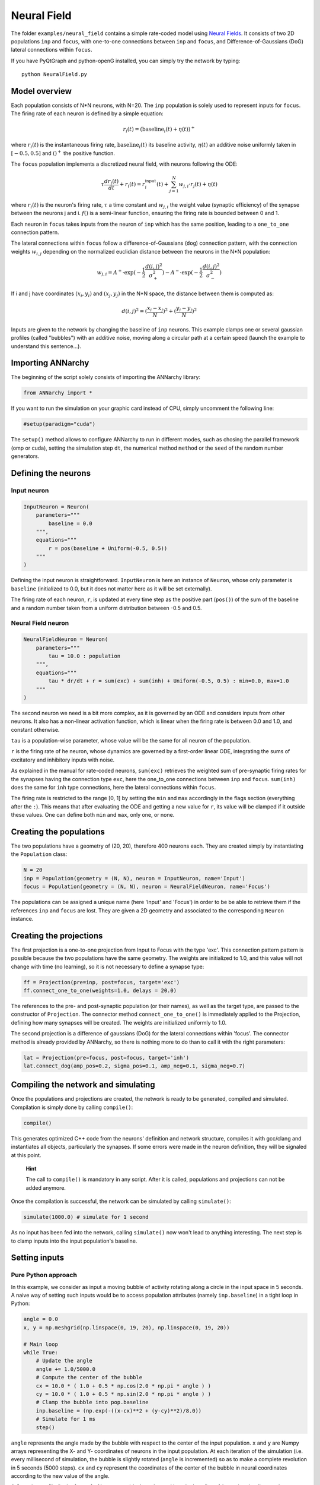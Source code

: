 
Neural Field
============

The folder ``examples/neural_field`` contains a simple rate-coded model
using `Neural
Fields <http://www.scholarpedia.org/article/Neural_fields>`__. It
consists of two 2D populations ``inp`` and ``focus``, with one-to-one
connections between ``inp`` and ``focus``, and Difference-of-Gaussians
(DoG) lateral connections within ``focus``.

If you have PyQtGraph and python-openG installed, you can simply try the
network by typing:

::

    python NeuralField.py

Model overview
--------------

Each population consists of N\*N neurons, with N=20. The ``inp``
population is solely used to represent inputs for ``focus``. The firing
rate of each neuron is defined by a simple equation:

.. math:: r_i(t) = (\text{baseline}_i(t) + \eta(t))^+

where :math:`r_i(t)` is the instantaneous firing rate,
:math:`\text{baseline}_i(t)` its baseline activity, :math:`\eta(t)` an
additive noise uniformly taken in :math:`[-0.5, 0.5]` and :math:`()^+`
the positive function.

The ``focus`` population implements a discretized neural field, with
neurons following the ODE:

.. math:: \tau \frac{d r_i(t)}{dt} + r_i(t) = r^\text{input}_i(t) + \sum_{j=1}^{N} w_{j, i} \cdot r_j(t) + \eta(t)

where :math:`r_i(t)` is the neuron's firing rate, :math:`\tau` a time
constant and :math:`w_{j, i}` the weight value (synaptic efficiency) of
the synapse between the neurons j and i. :math:`f()` is a semi-linear
function, ensuring the firing rate is bounded between 0 and 1.

Each neuron in ``focus`` takes inputs from the neuron of ``inp`` which
has the same position, leading to a ``one_to_one`` connection pattern.

The lateral connections within ``focus`` follow a
difference-of-Gaussians (``dog``) connection pattern, with the
connection weights :math:`w_{i,j}` depending on the normalized euclidian
distance between the neurons in the N\*N population:

.. math:: w_{j, i} = A^+ \cdot \exp(-\frac{1}{2}\frac{d(i, j)^2}{\sigma_+^2}) -  A^- \cdot \exp(-\frac{1}{2}\frac{d(i, j)^2}{\sigma_-^2})

If i and j have coordinates :math:`(x_i, y_i)` and :math:`(x_j, y_j)` in
the N\*N space, the distance between them is computed as:

.. math:: d(i, j)^2 = (\frac{x_i - x_j}{N})^2 + (\frac{y_i - y_j}{N})^2

Inputs are given to the network by changing the baseline of ``inp``
neurons. This example clamps one or several gaussian profiles (called
"bubbles") with an additive noise, moving along a circular path at a
certain speed (launch the example to understand this sentence...).

Importing ANNarchy
------------------

The beginning of the script solely consists of importing the ANNarchy
library:

.. code:: python

    from ANNarchy import *

If you want to run the simulation on your graphic card instead of CPU,
simply uncomment the following line:

.. code:: python

    #setup(paradigm="cuda")

The ``setup()`` method allows to configure ANNarchy to run in different
modes, such as chosing the parallel framework (omp or cuda), setting the
simulation step ``dt``, the numerical method ``method`` or the ``seed``
of the random number generators.

Defining the neurons
--------------------

Input neuron
~~~~~~~~~~~~

.. code:: python

    InputNeuron = Neuron(   
        parameters="""
            baseline = 0.0
        """,
        equations="""
            r = pos(baseline + Uniform(-0.5, 0.5))
        """ 
    )

Defining the input neuron is straightforward. ``InputNeuron`` is here an
instance of ``Neuron``, whose only parameter is ``baseline``
(initialized to 0.0, but it does not matter here as it will be set
externally).

The firing rate of each neuron, ``r``, is updated at every time step as
the positive part (``pos()``) of the sum of the baseline and a random
number taken from a uniform distribution between -0.5 and 0.5.

Neural Field neuron
~~~~~~~~~~~~~~~~~~~

.. code:: python

    NeuralFieldNeuron = Neuron(
        parameters=""" 
            tau = 10.0 : population
        """,
        equations="""
            tau * dr/dt + r = sum(exc) + sum(inh) + Uniform(-0.5, 0.5) : min=0.0, max=1.0
        """
    )

The second neuron we need is a bit more complex, as it is governed by an
ODE and considers inputs from other neurons. It also has a non-linear
activation function, which is linear when the firing rate is between 0.0
and 1.0, and constant otherwise.

``tau`` is a population-wise parameter, whose value will be the same for
all neuron of the population.

``r`` is the firing rate of he neuron, whose dynamics are governed by a
first-order linear ODE, integrating the sums of excitatory and
inhibitory inputs with noise.

As explained in the manual for rate-coded neurons, ``sum(exc)``
retrieves the weighted sum of pre-synaptic firing rates for the synapses
having the connection type ``exc``, here the one\_to\_one connections
between ``inp`` and ``focus``. ``sum(inh)`` does the same for ``inh``
type connections, here the lateral connections within ``focus``.

The firing rate is restricted to the range [0, 1] by setting the ``min``
and ``max`` accordingly in the flags section (everything after the
``:``). This means that after evaluating the ODE and getting a new value
for ``r``, its value will be clamped if it outside these values. One can
define both ``min`` and ``max``, only one, or none.

Creating the populations
------------------------

The two populations have a geometry of (20, 20), therefore 400 neurons
each. They are created simply by instantiating the ``Population`` class:

.. code:: python

    N = 20
    inp = Population(geometry = (N, N), neuron = InputNeuron, name='Input')
    focus = Population(geometry = (N, N), neuron = NeuralFieldNeuron, name='Focus')

The populations can be assigned a unique name (here 'Input' and 'Focus')
in order to be be able to retrieve them if the references ``inp`` and
``focus`` are lost. They are given a 2D geometry and associated to the
corresponding ``Neuron`` instance.

Creating the projections
------------------------

The first projection is a one-to-one projection from Input to Focus with
the type 'exc'. This connection pattern pattern is possible because the
two populations have the same geometry. The weights are initialized to
1.0, and this value will not change with time (no learning), so it is
not necessary to define a synapse type:

.. code:: python

    ff = Projection(pre=inp, post=focus, target='exc')
    ff.connect_one_to_one(weights=1.0, delays = 20.0)


The references to the pre- and post-synaptic population (or their
names), as well as the target type, are passed to the constructor of
``Projection``. The connector method ``connect_one_to_one()`` is
immediately applied to the Projection, defining how many synapses will
be created. The weights are initialized uniformly to 1.0.

The second projection is a difference of gaussians (DoG) for the lateral
connections within 'focus'. The connector method is already provided by
ANNarchy, so there is nothing more to do than to call it with the right
parameters:

.. code:: python

    lat = Projection(pre=focus, post=focus, target='inh')
    lat.connect_dog(amp_pos=0.2, sigma_pos=0.1, amp_neg=0.1, sigma_neg=0.7)



Compiling the network and simulating
------------------------------------

Once the populations and projections are created, the network is ready
to be generated, compiled and simulated. Compilation is simply done by
calling ``compile()``:

.. code:: python

    compile()

This generates optimized C++ code from the neurons' definition and
network structure, compiles it with gcc/clang and instantiates all
objects, particularly the synapses. If some errors were made in the
neuron definition, they will be signaled at this point.

    **Hint**

    The call to ``compile()`` is mandatory in any script. After it is
    called, populations and projections can not be added anymore.

Once the compilation is successful, the network can be simulated by
calling ``simulate()``:

.. code:: python

    simulate(1000.0) # simulate for 1 second

As no input has been fed into the network, calling ``simulate()`` now
won't lead to anything interesting. The next step is to clamp inputs
into the input population's baseline.

Setting inputs
--------------

Pure Python approach
~~~~~~~~~~~~~~~~~~~~

In this example, we consider as input a moving bubble of activity
rotating along a circle in the input space in 5 seconds. A naive way of
setting such inputs would be to access population attributes (namely
``inp.baseline``) in a tight loop in Python:

.. code:: python

    angle = 0.0
    x, y = np.meshgrid(np.linspace(0, 19, 20), np.linspace(0, 19, 20))

    # Main loop
    while True:
        # Update the angle
        angle += 1.0/5000.0
        # Compute the center of the bubble
        cx = 10.0 * ( 1.0 + 0.5 * np.cos(2.0 * np.pi * angle ) )
        cy = 10.0 * ( 1.0 + 0.5 * np.sin(2.0 * np.pi * angle ) )
        # Clamp the bubble into pop.baseline
        inp.baseline = (np.exp(-((x-cx)**2 + (y-cy)**2)/8.0))
        # Simulate for 1 ms
        step()  

``angle`` represents the angle made by the bubble with respect to the
center of the input population. ``x`` and ``y`` are Numpy arrays
representing the X- and Y- coordinates of neurons in the input
population. At each iteration of the simulation (i.e. every millisecond
of simulation, the bubble is slightly rotated (``angle`` is incremented)
so as to make a complete revolution in 5 seconds (5000 steps). ``cx``
and ``cy`` represent the coordinates of the center of the bubble in
neural coordinates according to the new value of the angle.

A Gaussian profile (in the form of a Numpy array) is then clamped into
the baseline of ``inp`` using the distance between each neuron of the
population (``x`` and ``y``) and the center of the bubble. Last, a
single simulation step is performed using ``step()``, before the whole
process starts again until the user quits. ``step()`` is equivalent to
``simulate(1)``, although a little bit faster as it does not check
anything.

Although this approach works, you would observe that it is very slow:
the computation of the bubble and its feeding into ``InputPop`` takes
much more time than the call to ``step()``. The interest of using a
parallel simulator disappears. This is due to the fact that Python is
knowingly bad at performing tight loops because of its interpreted
nature. If the ``while`` loop were compiled from C code, the computation
would be much more efficient. This is what Cython brings you.

Cython approach
~~~~~~~~~~~~~~~

**Generalities on Cython**

The Cython approach requires to write Cython-specific code in a ``.pyx``
file, generate the corresponding C code with Python access methods,
compile it and later import it into your Python code.

Happily, the Cython syntax is very close to Python. In the most basic
approach, it is simply Python code with a couple of type declarations.
Instead of:

.. code:: python

    bar = 1
    foo = np.ones((10, 10))

you would write in Cython:

.. code:: cython

    cdef int bar = 1
    cdef np.ndarray foo = np.ones((10, 10))

By specifing the type of a variable (which can not be changed later
contrary to Python), you help Cython generate optimized C code, what can
lead in some cases to speedups up to 100x. The rest of the syntax
(indentation, for loops, if...) is the same as in Python.

You can als import any Python module in your Cython code. Some modules
(importantly Numpy) even provide a Cython interface where the equivalent
Cython code can be directly imported (so it becomes very fast to use).

The whole compilation procedure is very easy. One particularly simple
approach is to use the ``pyximport`` module shipped with Cython. Let us
suppose you wrote a ``dummy()`` method in a Cython file named
``TestModule.pyx``. All you need to use this method in your python code
is to write:

.. code:: python

    import pyximport; pyximport.install()
    from TestModule import dummy
    dummy()

``pyximport`` takes care of the compilation process (but emits quite a
lot of warnings that can be ignored), and allows to import
``TestModule`` as if it were a regular Python module. Please refer to
the `Cython documentation <http://docs.cython.org>`__ to know more.

**Moving bubbles in Cython**

The file ``BubbleWorld.pyx`` defines a ``World`` class able to rotate
the bubble for a specified duration.

.. code:: cython

    import numpy as np
    cimport numpy as np

At the beginning of the file, numpy is imported once as a normal Python
module with ``import``, and once as a Cython module with ``cimport``.
This allows our Cython module to access directly the internal
representations of Numpy without going through the Python interpreter.

We can then define a ``World`` class taking as parameters:

-  the population which will be used as input (here ``Input``),
-  several arguments such as ``radius``, ``sigma`` and ``period`` which
   allow to parameterize the behavior of the rotating bubble,
-  ``func`` which is the Python method that will be called at each time
   step, i.e.e the ``step()`` method of ANNarchy.

.. code:: cython

    cdef class World:
        " Environment class allowing to clamp a rotating bubble into the baseline of a population."
        
        cdef pop # Input population
        cdef func # Function to call

        cdef float angle # Current angle
        cdef float radius # Radius of the circle 
        cdef float sigma # Width of the bubble
        cdef float period # Number of steps needed to make one revolution

        cdef np.ndarray xx, yy # indices
        cdef float cx, cy, midw, midh
        cdef np.ndarray data 
        
        def __cinit__(self, population, radius, sigma, period, func):
            " Constructor"
            self.pop = population
            self.func=func
            self.angle = 0.0
            self.radius = radius
            self.sigma = sigma
            self.period = period
            cdef np.ndarray x = np.linspace(0, self.pop.geometry[0]-1, self.pop.geometry[0])
            cdef np.ndarray y = np.linspace(0, self.pop.geometry[1]-1, self.pop.geometry[1])
            self.xx, self.yy = np.meshgrid(x, y)
            self.midw = self.pop.geometry[0]/2
            self.midh = self.pop.geometry[1]/2
        
        def rotate(self, int duration):
            " Rotates the bubble for the given duration"
            cdef int t
            for t in xrange(duration):
                # Update the angle
                self.angle += 1.0/self.period
                # Compute the center of the bubble
                self.cx = self.midw * ( 1.0 + self.radius * np.cos(2.0 * np.pi * self.angle ) )
                self.cy = self.midh * ( 1.0 + self.radius * np.sin(2.0 * np.pi * self.angle ) )
                # Create the bubble
                self.data = (np.exp(-((self.xx-self.cx)**2 + (self.yy-self.cy)**2)/2.0/self.sigma**2))
                # Clamp the bubble into pop.baseline
                self.pop.baseline = self.data
                # Simulate for 1 step
                self.func()  

Although this tutorial won't go into much detail, you can note the
following:

-  The data given to or initialized in the constructor are previously
   declared (with their type) as attributes of the class. This way,
   Cython knows at the compilation time which operations are possible on
   them, which amount of memory to allocate and so on, resulting in a
   more efficient implementation.
-  The input population (``self.pop``) can be accessed as a normal
   Python object. In particular, self.pop.geometry is used in the
   constructor to initialize the meshgrid.
-  The method ``rotate()`` performs the simulation for the given
   duration (in steps, not milliseconds). Its content is relatively
   similar to the Python version.

**Running the simulation**

Once the environment has been defined, the simulation can be executed.
The following code, to be placed after the network definition, performs
a simulation of the network, taking inputs from ``BubbleWorld.pyx``,
during 2 seconds:

.. code:: python

    if __name__ == "__main__":
        # Compile the network
        compile()

        # Create the environment
        import pyximport; pyximport.install()
        from BubbleWorld import World
        world = World(pop = InputPop, radius = 0.5, sigma = 2.0, period = 5000.0, func=step)

        # Simulate for 2 seconds with inputs
        world.rotate(2000)

It is good practice to put the ``compile()`` call and the rest of the
simulation in a ``if __name__ == "__main__":`` statement, as it would be
otherwise executed when the network definition is imported by another
script.

Visualizing the network
~~~~~~~~~~~~~~~~~~~~~~~

The preceding code performs correctly the intended simulation, but
nothing is visualized. The user has all freedom to visualize his network
the way he prefers (for example through animated Matplotlib figures),
but the provided example takes advantage of the
`PyQtGraph <www.pyqtgraph.org>`_ to visualize efficiently activity in
the network using OpenGL.

The following class and method is defined in ``Viz.py``:

.. code:: python

    # Visualizer using PyQtGraph
    try:
        from pyqtgraph.Qt import QtGui, QtCore
        import pyqtgraph as pg
    except:
        print('PyQtGraph is not installed on your system, can not visualize the network.')
        exit(0)
    try:
        import pyqtgraph.opengl as gl
    except:
        print('OpenGL is not installed on your system, can not visualize the network.')
        exit(0)

    import numpy as np

    class GLViewer(object):
        " Class to visualize the network activity using PyQtGraph and openGL."
        def __init__(self, populations, func, update_rate): 
            # Parameters   
            self.populations = populations
            self.func = func    
            self.update_rate = update_rate
            # Window
            self.win = gl.GLViewWidget()
            self.win.show()
            self.win.setCameraPosition(distance=40)
            # Prepare the plots
            self.plots = []
            shift = 0
            for pop in self.populations: 
                p = gl.GLSurfacePlotItem(
                    x = np.linspace(0, pop.geometry[0]-1, pop.geometry[0]), 
                    y = np.linspace(0, pop.geometry[1]-1, pop.geometry[1]), 
                    shader='heightColor', 
                    computeNormals=False, 
                    smooth=False
                )
                p.translate(shift, -10, -1)
                self.win.addItem(p)
                self.plots.append(p)
                shift -= 25

        def scale(self, data):
            " Colors are shown in the range [-1, 1] per default."
            return 1.8 * data -0.9

        def update(self):
            "Callback"
            # Simulate for 200ms
            self.func(self.update_rate)     
            # Refresh the GUI
            for i in range(len(self.populations)):
                self.plots[i].setData(z=self.scale(self.populations[i].r)) 
            # Listen to mouse/keyboard events
            QtGui.QApplication.processEvents()

        def run(self):
            "Inifinite loop"
            timer = QtCore.QTimer()
            timer.timeout.connect(self.update)
            timer.start(0)  
            QtGui.QApplication.instance().exec_() 


    def loop_bubbles(populations, func, update_rate):
        "Launches the GL GUI and rotates the bubble infinitely."
        # Create the GUI using PyQtGraph
        app = QtGui.QApplication([])
        viewer = GLViewer(populations, func, update_rate)
        # Start the simulation forever          
        viewer.run()

We leave out again the details about this class (please look at the
examples and tutorials on the PyQtGraph website to understand it). It
allows to open a PyQtGraph window and display the firing rate of both
``Input`` and ``Focus`` populations using OpenGL. The ``run()`` method
is an endless loop calling regularly the ``update()`` method.

The ``update()`` method calls first ``World.rotate(200)`` and waits for
its completion before reactualizing the display. The reason is that
refreshing the display can only be done sequentially with the
simulation, and calling it too often would impair the simulation time.

Once this class has been defined, the simulation can be run endlessly by
importing the ``Viz`` module:

.. code:: python

    # Import the environment for the simulation (Cython)
    import pyximport; pyximport.install()
    from BubbleWorld import World
    world = World(population=inp, radius=0.5, sigma=2.0, period=5000.0, func=step)
    
    # Launch the GUI and run the simulation
    from Viz import loop_bubbles
    if __name__ == '__main__':
        loop_bubbles(populations = [inp, focus], func=world.rotate, update_rate=200)


    
